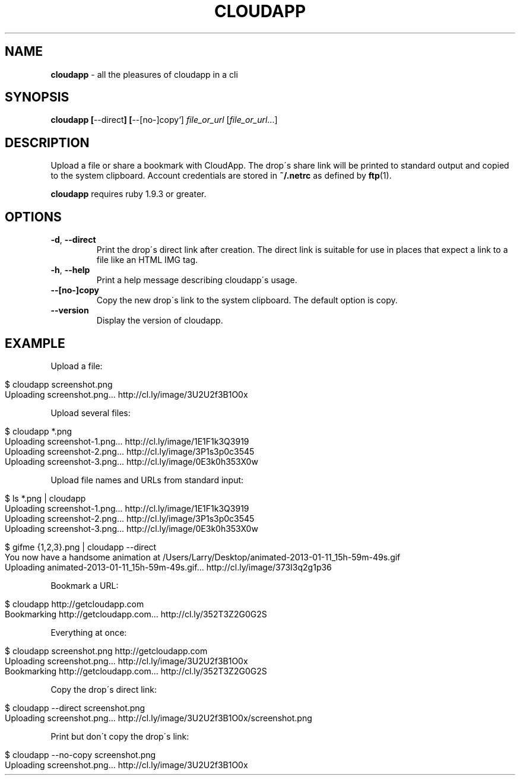 .\" generated with Ronn/v0.7.3
.\" http://github.com/rtomayko/ronn/tree/0.7.3
.
.TH "CLOUDAPP" "1" "January 2013" "" ""
.
.SH "NAME"
\fBcloudapp\fR \- all the pleasures of cloudapp in a cli
.
.SH "SYNOPSIS"
\fBcloudapp [\fR\-\-direct\fB] [\fR\-\-[no\-]copy`] \fIfile_or_url\fR [\fIfile_or_url\fR\.\.\.]
.
.SH "DESCRIPTION"
Upload a file or share a bookmark with CloudApp\. The drop\'s share link will be printed to standard output and copied to the system clipboard\. Account credentials are stored in \fB~/\.netrc\fR as defined by \fBftp\fR(1)\.
.
.P
\fBcloudapp\fR requires ruby 1\.9\.3 or greater\.
.
.SH "OPTIONS"
.
.TP
\fB\-d\fR, \fB\-\-direct\fR
Print the drop\'s direct link after creation\. The direct link is suitable for use in places that expect a link to a file like an HTML IMG tag\.
.
.TP
\fB\-h\fR, \fB\-\-help\fR
Print a help message describing cloudapp\'s usage\.
.
.TP
\fB\-\-[no\-]copy\fR
Copy the new drop\'s link to the system clipboard\. The default option is copy\.
.
.TP
\fB\-\-version\fR
Display the version of cloudapp\.
.
.SH "EXAMPLE"
Upload a file:
.
.IP "" 4
.
.nf

$ cloudapp screenshot\.png
Uploading screenshot\.png\.\.\. http://cl\.ly/image/3U2U2f3B1O0x
.
.fi
.
.IP "" 0
.
.P
Upload several files:
.
.IP "" 4
.
.nf

$ cloudapp *\.png
Uploading screenshot\-1\.png\.\.\. http://cl\.ly/image/1E1F1k3Q3919
Uploading screenshot\-2\.png\.\.\. http://cl\.ly/image/3P1s3p0c3545
Uploading screenshot\-3\.png\.\.\. http://cl\.ly/image/0E3k0h353X0w
.
.fi
.
.IP "" 0
.
.P
Upload file names and URLs from standard input:
.
.IP "" 4
.
.nf

$ ls *\.png | cloudapp
Uploading screenshot\-1\.png\.\.\. http://cl\.ly/image/1E1F1k3Q3919
Uploading screenshot\-2\.png\.\.\. http://cl\.ly/image/3P1s3p0c3545
Uploading screenshot\-3\.png\.\.\. http://cl\.ly/image/0E3k0h353X0w

$ gifme {1,2,3}\.png | cloudapp \-\-direct
You now have a handsome animation at /Users/Larry/Desktop/animated\-2013\-01\-11_15h\-59m\-49s\.gif
Uploading animated\-2013\-01\-11_15h\-59m\-49s\.gif\.\.\. http://cl\.ly/image/373I3q2g1p36
.
.fi
.
.IP "" 0
.
.P
Bookmark a URL:
.
.IP "" 4
.
.nf

$ cloudapp http://getcloudapp\.com
Bookmarking http://getcloudapp\.com\.\.\. http://cl\.ly/352T3Z2G0G2S
.
.fi
.
.IP "" 0
.
.P
Everything at once:
.
.IP "" 4
.
.nf

$ cloudapp screenshot\.png http://getcloudapp\.com
Uploading screenshot\.png\.\.\. http://cl\.ly/image/3U2U2f3B1O0x
Bookmarking http://getcloudapp\.com\.\.\. http://cl\.ly/352T3Z2G0G2S
.
.fi
.
.IP "" 0
.
.P
Copy the drop\'s direct link:
.
.IP "" 4
.
.nf

$ cloudapp \-\-direct screenshot\.png
Uploading screenshot\.png\.\.\. http://cl\.ly/image/3U2U2f3B1O0x/screenshot\.png
.
.fi
.
.IP "" 0
.
.P
Print but don\'t copy the drop\'s link:
.
.IP "" 4
.
.nf

$ cloudapp \-\-no\-copy screenshot\.png
Uploading screenshot\.png\.\.\. http://cl\.ly/image/3U2U2f3B1O0x
.
.fi
.
.IP "" 0

